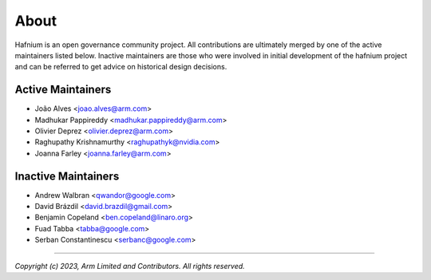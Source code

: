 About
=====

Hafnium is an open governance community project. All contributions are
ultimately merged by one of the active maintainers listed below.
Inactive maintainers are those who were involved in initial development
of the hafnium project and can be referred to get advice on historical
design decisions.

Active Maintainers
------------------

*   João Alves <joao.alves@arm.com>

*   Madhukar Pappireddy <madhukar.pappireddy@arm.com>

*   Olivier Deprez <olivier.deprez@arm.com>

*   Raghupathy Krishnamurthy <raghupathyk@nvidia.com>

*   Joanna Farley <joanna.farley@arm.com>

Inactive Maintainers
--------------------

*   Andrew Walbran <qwandor@google.com>

*   David Brázdil <david.brazdil@gmail.com>

*   Benjamin Copeland <ben.copeland@linaro.org>

*   Fuad Tabba <tabba@google.com>

*   Serban Constantinescu <serbanc@google.com>

--------------

*Copyright (c) 2023, Arm Limited and Contributors. All rights reserved.*
